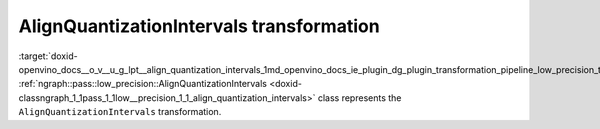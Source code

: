 .. index:: pair: page; AlignQuantizationIntervals transformation
.. _doxid-openvino_docs__o_v__u_g_lpt__align_quantization_intervals:


AlignQuantizationIntervals transformation
=========================================

:target:`doxid-openvino_docs__o_v__u_g_lpt__align_quantization_intervals_1md_openvino_docs_ie_plugin_dg_plugin_transformation_pipeline_low_precision_transformations_transformations_step2_markup_align_quantization_intervals` :ref:`ngraph::pass::low_precision::AlignQuantizationIntervals <doxid-classngraph_1_1pass_1_1low__precision_1_1_align_quantization_intervals>` class represents the ``AlignQuantizationIntervals`` transformation.

